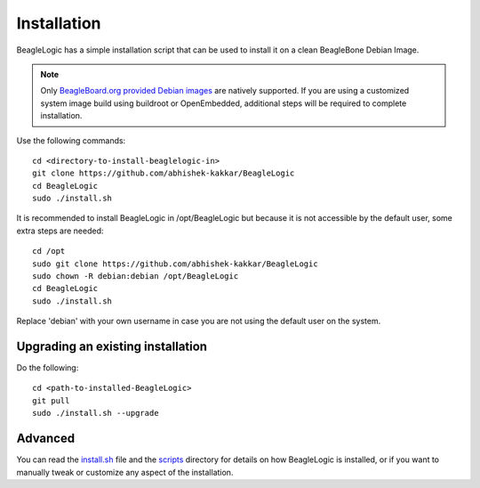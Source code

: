 ============
Installation
============

BeagleLogic has a simple installation script that can be used to install it
on a clean BeagleBone Debian Image.

.. note:: Only `BeagleBoard.org provided Debian images`_ are natively
          supported. If you are using a customized system image build using
          buildroot or OpenEmbedded, additional steps will be required to complete
          installation.

.. _`BeagleBoard.org provided Debian images`: http://elinux.org/Beagleboard:BeagleBoneBlack_Debian


Use the following commands::

    cd <directory-to-install-beaglelogic-in>
    git clone https://github.com/abhishek-kakkar/BeagleLogic
    cd BeagleLogic
    sudo ./install.sh

It is recommended to install BeagleLogic in /opt/BeagleLogic but because it is
not accessible by the default user, some extra steps are needed::

    cd /opt
    sudo git clone https://github.com/abhishek-kakkar/BeagleLogic
    sudo chown -R debian:debian /opt/BeagleLogic
    cd BeagleLogic
    sudo ./install.sh

Replace 'debian' with your own username in case you are not using the default
user on the system.

Upgrading an existing installation
---------------------------------

Do the following::

    cd <path-to-installed-BeagleLogic>
    git pull
    sudo ./install.sh --upgrade

Advanced
--------

You can read the `install.sh`_ file and the `scripts`_ directory for details on how
BeagleLogic is installed, or if you want to manually tweak or customize any
aspect of the installation.

.. _install.sh: https://github.com/abhishek-kakkar/BeagleLogic/blob/master/install.sh
.. _scripts: https://github.com/abhishek-kakkar/BeagleLogic/tree/master/scripts
